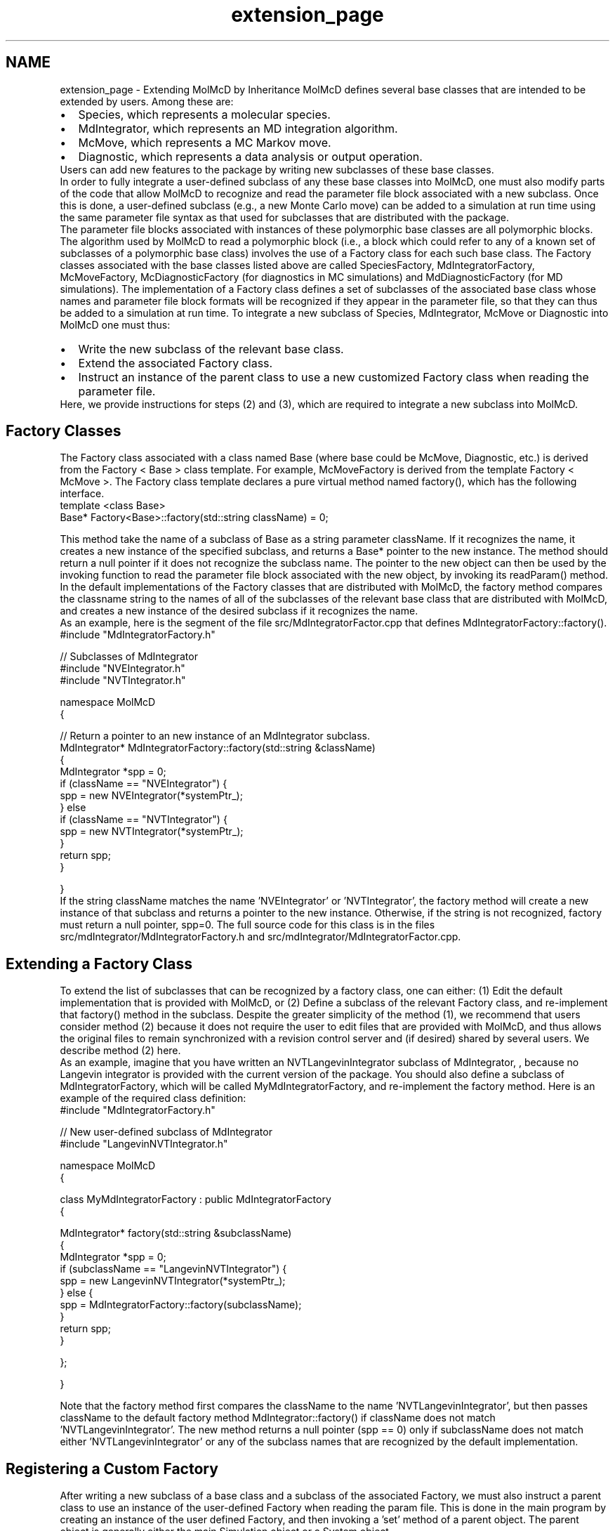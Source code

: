 .TH "extension_page" 3 "Fri Aug 17 2018" "Version v0.1" "Allink" \" -*- nroff -*-
.ad l
.nh
.SH NAME
extension_page \- Extending MolMcD by Inheritance 
MolMcD defines several base classes that are intended to be extended by users\&. Among these are: 
.PD 0

.IP "\(bu" 2
Species, which represents a molecular species\&.  
.IP "\(bu" 2
MdIntegrator, which represents an MD integration algorithm\&. 
.IP "\(bu" 2
McMove, which represents a MC Markov move\&.  
.IP "\(bu" 2
Diagnostic, which represents a data analysis or output operation\&.  
.PP
Users can add new features to the package by writing new subclasses of these base classes\&.
.PP
In order to fully integrate a user-defined subclass of any these base classes into MolMcD, one must also modify parts of the code that allow MolMcD to recognize and read the parameter file block associated with a new subclass\&. Once this is done, a user-defined subclass (e\&.g\&., a new Monte Carlo move) can be added to a simulation at run time using the same parameter file syntax as that used for subclasses that are distributed with the package\&.
.PP
The parameter file blocks associated with instances of these polymorphic base classes are all polymorphic blocks\&. The algorithm used by MolMcD to read a polymorphic block (i\&.e\&., a block which could refer to any of a known set of subclasses of a polymorphic base class) involves the use of a Factory class for each such base class\&. The Factory classes associated with the base classes listed above are called SpeciesFactory, MdIntegratorFactory, McMoveFactory, McDiagnosticFactory (for diagnostics in MC simulations) and MdDiagnosticFactory (for MD simulations)\&. The implementation of a Factory class defines a set of subclasses of the associated base class whose names and parameter file block formats will be recognized if they appear in the parameter file, so that they can thus be added to a simulation at run time\&. To integrate a new subclass of Species, MdIntegrator, McMove or Diagnostic into MolMcD one must thus:
.PP
.IP "\(bu" 2
Write the new subclass of the relevant base class\&.
.IP "\(bu" 2
Extend the associated Factory class\&.
.IP "\(bu" 2
Instruct an instance of the parent class to use a new customized Factory class when reading the parameter file\&.
.PP
.PP
Here, we provide instructions for steps (2) and (3), which are required to integrate a new subclass into MolMcD\&.
.SH "Factory Classes"
.PP
The Factory class associated with a class named Base (where base could be McMove, Diagnostic, etc\&.) is derived from the Factory < Base > class template\&. For example, McMoveFactory is derived from the template Factory < McMove >\&. The Factory class template declares a pure virtual method named factory(), which has the following interface\&. 
.PP
.nf
template <class Base>
Base* Factory<Base>::factory(std::string className) = 0;

.fi
.PP
 This method take the name of a subclass of Base as a string parameter className\&. If it recognizes the name, it creates a new instance of the specified subclass, and returns a Base* pointer to the new instance\&. The method should return a null pointer if it does not recognize the subclass name\&. The pointer to the new object can then be used by the invoking function to read the parameter file block associated with the new object, by invoking its readParam() method\&. In the default implementations of the Factory classes that are distributed with MolMcD, the factory method compares the classname string to the names of all of the subclasses of the relevant base class that are distributed with MolMcD, and creates a new instance of the desired subclass if it recognizes the name\&.
.PP
As an example, here is the segment of the file src/MdIntegratorFactor\&.cpp that defines MdIntegratorFactory::factory()\&.
.PP
.PP
.nf
#include "MdIntegratorFactory\&.h"

// Subclasses of MdIntegrator 
#include "NVEIntegrator\&.h"
#include "NVTIntegrator\&.h"

namespace MolMcD 
{

   // Return a pointer to an new instance of an MdIntegrator subclass\&.
   MdIntegrator* MdIntegratorFactory::factory(std::string &className)
   {
      MdIntegrator *spp = 0;
      if (className == "NVEIntegrator") {
         spp = new NVEIntegrator(*systemPtr_);
      } else
      if (className == "NVTIntegrator") {
         spp = new NVTIntegrator(*systemPtr_);
      }
      return spp;
   }

}
.fi
.PP
 If the string className matches the name 'NVEIntegrator' or 'NVTIntegrator', the factory method will create a new instance of that subclass and returns a pointer to the new instance\&. Otherwise, if the string is not recognized, factory must return a null pointer, spp=0\&. The full source code for this class is in the files src/mdIntegrator/MdIntegratorFactory\&.h and src/mdIntegrator/MdIntegratorFactor\&.cpp\&.
.SH "Extending a Factory Class"
.PP
To extend the list of subclasses that can be recognized by a factory class, one can either: (1) Edit the default implementation that is provided with MolMcD, or (2) Define a subclass of the relevant Factory class, and re-implement that factory() method in the subclass\&. Despite the greater simplicity of the method (1), we recommend that users consider method (2) because it does not require the user to edit files that are provided with MolMcD, and thus allows the original files to remain synchronized with a revision control server and (if desired) shared by several users\&. We describe method (2) here\&.
.PP
As an example, imagine that you have written an NVTLangevinIntegrator subclass of MdIntegrator, , because no Langevin integrator is provided with the current version of the package\&. You should also define a subclass of MdIntegratorFactory, which will be called MyMdIntegratorFactory, and re-implement the factory method\&. Here is an example of the required class definition: 
.PP
.nf
#include "MdIntegratorFactory\&.h"

// New user-defined subclass of MdIntegrator 
#include "LangevinNVTIntegrator\&.h"

namespace MolMcD 
{

   class MyMdIntegratorFactory : public MdIntegratorFactory 
   {

      MdIntegrator* factory(std::string &subclassName)
      {
         MdIntegrator *spp = 0;
         if (subclassName == "LangevinNVTIntegrator") {
            spp = new LangevinNVTIntegrator(*systemPtr_);
         } else {
            spp = MdIntegratorFactory::factory(subclassName);
         }
         return spp;
      }

   };

}

.fi
.PP
 Note that the factory method first compares the className to the name 'NVTLangevinIntegrator', but then passes className to the default factory method MdIntegrator::factory() if className does not match 'NVTLangevinIntegrator'\&. The new method returns a null pointer (spp == 0) only if subclassName does not match either 'NVTLangevinIntegrator' or any of the subclass names that are recognized by the default implementation\&.
.SH "Registering a Custom Factory"
.PP
After writing a new subclass of a base class and a subclass of the associated Factory, we must also instruct a parent class to use an instance of the user-defined Factory when reading the param file\&. This is done in the main program by creating an instance of the user defined Factory, and then invoking a 'set' method of a parent object\&. The parent object is generally either the main Simulation object or a System object\&.
.PP
Below, we show an example of a main program for an MdSimulation that uses the subclass MyMdIntegratorFactory of MdIntegratorFactory to read the MdIntegrator block of a parameter file: 
.PP
.nf
namespace MolMcD
{

   int main 
   {
      McSimulation          sim;
      MyMdIntegratorFactory integratorFactory;
 
      \\ Register the custom Factory with the MdSystem
      sim\&.system()\&.setMdIntegratorFactory(integratorFactory);

      \\ Read the parameter file from standard input
      sim\&.readParam(std::cin);
  
      \\ Run the simulation
      sim\&.run();
  
   }

}

.fi
.PP
 In this example, The MdSystem::setIntegratorFactory() method is invoked in order to register an instance of MyMdIntegratorFactory as the MdIntegratorFactory that should be used by the MdSystem to read the block of the parameter file that contains a choice of integrator and the parameters required by the chosen integrator\&. In this example, the setIntegratorFactory function is a method of MdSystem because an MdSystem has a pointer to an MdIntegrator, and uses an MdIntegratorFactory to read the associated sub-block of the parameter file\&.
.PP
If setMdIntegratorFactory() is not called before MdSimulation::readParam, then MdSystem::readParam will automatically create and use an instance of MdIntegratorFactory to read the MdIntegrator block of the parameter file\&. The default implementation of MdIntegratorFactory::factory() would then recognize only the subclasses of MdIntegrator that are distributed with MolMcD\&.
.PP
A similar pattern is used to set user defined Factory classes for subclasses of Species, McMove, and Diagnostic, using set methods of of the relevant parent classes\&. Simulation class provides a setSpeciesFactory() method, which can be used to set a new SpeciesFactory in either MC or MD simulations\&. McSimulation provides a setMcMoveFactory() method\&. McSimulation and MdSimulation each provide a setDiagnosticFactory() method\&. In each case, if the set function is not invoked before the readParam() method of the parent object, then an instance of the default Factory class will be created and used to read the parameter file as needed\&.
.PP
.PD 0
.IP "\(bu" 2
\fBParameter File\fP (Prevous)  
.IP "\(bu" 2
\fBAllink\fP (Up)  
.IP "\(bu" 2
\fBPotential Energy Typedefs\fP (Next)  
.PP


